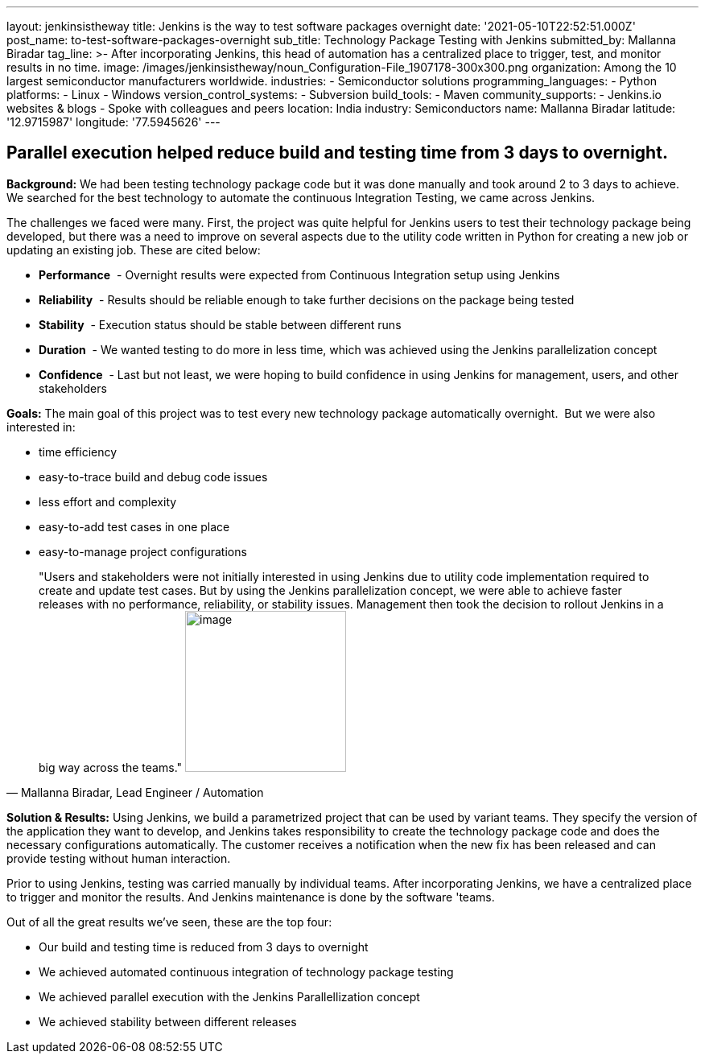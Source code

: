 ---
layout: jenkinsistheway
title: Jenkins is the way to test software packages overnight
date: '2021-05-10T22:52:51.000Z'
post_name: to-test-software-packages-overnight
sub_title: Technology Package Testing with Jenkins
submitted_by: Mallanna Biradar
tag_line: >-
  After incorporating Jenkins, this head of automation has a centralized place
  to trigger, test, and monitor results in no time.
image: /images/jenkinsistheway/noun_Configuration-File_1907178-300x300.png
organization: Among the 10 largest semiconductor manufacturers worldwide.
industries:
  - Semiconductor solutions
programming_languages:
  - Python
platforms:
  - Linux
  - Windows
version_control_systems:
  - Subversion
build_tools:
  - Maven
community_supports:
  - Jenkins.io websites & blogs
  - Spoke with colleagues and peers
location: India
industry: Semiconductors
name: Mallanna Biradar
latitude: '12.9715987'
longitude: '77.5945626'
---





== Parallel execution helped reduce build and testing time from 3 days to overnight.

*Background:* We had been testing technology package code but it was done manually and took around 2 to 3 days to achieve. We searched for the best technology to automate the continuous Integration Testing, we came across Jenkins. 

The challenges we faced were many. First, the project was quite helpful for Jenkins users to test their technology package being developed, but there was a need to improve on several aspects due to the utility code written in Python for creating a new job or updating an existing job. These are cited below: 

* *Performance*  - Overnight results were expected from Continuous Integration setup using Jenkins
* *Reliability*  - Results should be reliable enough to take further decisions on the package being tested
* *Stability*  - Execution status should be stable between different runs
* *Duration*  - We wanted testing to do more in less time, which was achieved using the Jenkins parallelization concept 
* *Confidence*  - Last but not least, we were hoping to build confidence in using Jenkins for management, users, and other stakeholders** **

*Goals:* The main goal of this project was to test every new technology package automatically overnight.  But we were also interested in:

* time efficiency 
* easy-to-trace build and debug code issues 
* less effort and complexity 
* easy-to-add test cases in one place 
* easy-to-manage project configurations





[.testimonal]
[quote, "Mallanna Biradar, Lead Engineer / Automation"]
"Users and stakeholders were not initially interested in using Jenkins due to utility code implementation required to create and update test cases. But by using the Jenkins parallelization concept, we were able to achieve faster releases with no performance, reliability, or stability issues. Management then took the decision to rollout Jenkins in a big way across the teams."
image:/images/jenkinsistheway/Jenkins-logo.png[image,width=200,height=200]


*Solution & Results:* Using Jenkins, we build a parametrized project that can be used by variant teams. They specify the version of the application they want to develop, and Jenkins takes responsibility to create the technology package code and does the necessary configurations automatically. The customer receives a notification when the new fix has been released and can provide testing without human interaction. 

Prior to using Jenkins, testing was carried manually by individual teams. After incorporating Jenkins, we have a centralized place to trigger and monitor the results. And Jenkins maintenance is done by the software 'teams.

Out of all the great results we've seen, these are the top four:

* Our build and testing time is reduced from 3 days to overnight 
* We achieved automated continuous integration of technology package testing 
* We achieved parallel execution with the Jenkins Parallellization concept 
* We achieved stability between different releases
